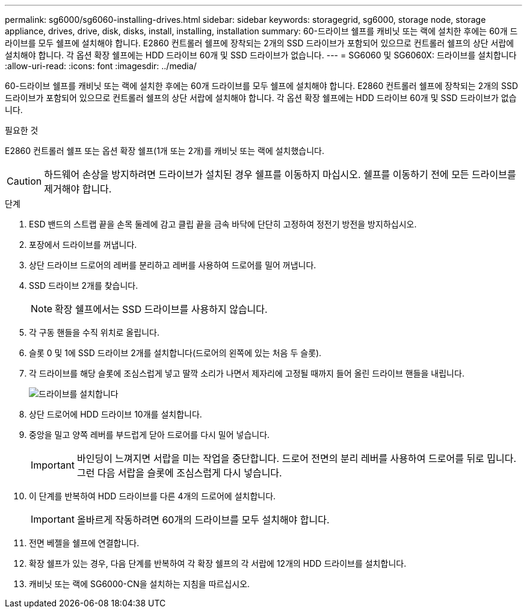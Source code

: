 ---
permalink: sg6000/sg6060-installing-drives.html 
sidebar: sidebar 
keywords: storagegrid, sg6000, storage node, storage appliance, drives, drive, disk, disks, install, installing, installation 
summary: 60-드라이브 쉘프를 캐비닛 또는 랙에 설치한 후에는 60개 드라이브를 모두 쉘프에 설치해야 합니다. E2860 컨트롤러 쉘프에 장착되는 2개의 SSD 드라이브가 포함되어 있으므로 컨트롤러 쉘프의 상단 서랍에 설치해야 합니다. 각 옵션 확장 쉘프에는 HDD 드라이브 60개 및 SSD 드라이브가 없습니다. 
---
= SG6060 및 SG6060X: 드라이브를 설치합니다
:allow-uri-read: 
:icons: font
:imagesdir: ../media/


[role="lead"]
60-드라이브 쉘프를 캐비닛 또는 랙에 설치한 후에는 60개 드라이브를 모두 쉘프에 설치해야 합니다. E2860 컨트롤러 쉘프에 장착되는 2개의 SSD 드라이브가 포함되어 있으므로 컨트롤러 쉘프의 상단 서랍에 설치해야 합니다. 각 옵션 확장 쉘프에는 HDD 드라이브 60개 및 SSD 드라이브가 없습니다.

.필요한 것
E2860 컨트롤러 쉘프 또는 옵션 확장 쉘프(1개 또는 2개)를 캐비닛 또는 랙에 설치했습니다.


CAUTION: 하드웨어 손상을 방지하려면 드라이브가 설치된 경우 쉘프를 이동하지 마십시오. 쉘프를 이동하기 전에 모든 드라이브를 제거해야 합니다.

.단계
. ESD 밴드의 스트랩 끝을 손목 둘레에 감고 클립 끝을 금속 바닥에 단단히 고정하여 정전기 방전을 방지하십시오.
. 포장에서 드라이브를 꺼냅니다.
. 상단 드라이브 드로어의 레버를 분리하고 레버를 사용하여 드로어를 밀어 꺼냅니다.
. SSD 드라이브 2개를 찾습니다.
+

NOTE: 확장 쉘프에서는 SSD 드라이브를 사용하지 않습니다.

. 각 구동 핸들을 수직 위치로 올립니다.
. 슬롯 0 및 1에 SSD 드라이브 2개를 설치합니다(드로어의 왼쪽에 있는 처음 두 슬롯).
. 각 드라이브를 해당 슬롯에 조심스럽게 넣고 딸깍 소리가 나면서 제자리에 고정될 때까지 들어 올린 드라이브 핸들을 내립니다.
+
image::../media/install_drives_in_e2860.gif[드라이브를 설치합니다]

. 상단 드로어에 HDD 드라이브 10개를 설치합니다.
. 중앙을 밀고 양쪽 레버를 부드럽게 닫아 드로어를 다시 밀어 넣습니다.
+

IMPORTANT: 바인딩이 느껴지면 서랍을 미는 작업을 중단합니다. 드로어 전면의 분리 레버를 사용하여 드로어를 뒤로 밉니다. 그런 다음 서랍을 슬롯에 조심스럽게 다시 넣습니다.

. 이 단계를 반복하여 HDD 드라이브를 다른 4개의 드로어에 설치합니다.
+

IMPORTANT: 올바르게 작동하려면 60개의 드라이브를 모두 설치해야 합니다.

. 전면 베젤을 쉘프에 연결합니다.
. 확장 쉘프가 있는 경우, 다음 단계를 반복하여 각 확장 쉘프의 각 서랍에 12개의 HDD 드라이브를 설치합니다.
. 캐비닛 또는 랙에 SG6000-CN을 설치하는 지침을 따르십시오.

